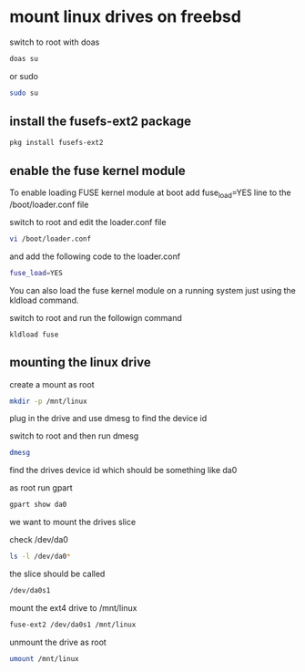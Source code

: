 #+STARTUP: showall
#+OPTIONS: num:nil author:nil

* mount linux drives on freebsd

switch to root with doas

#+BEGIN_SRC sh
doas su
#+END_SRC

or sudo 

#+BEGIN_SRC sh
sudo su
#+END_SRC

** install the fusefs-ext2 package

#+BEGIN_SRC sh
pkg install fusefs-ext2
#+END_SRC

** enable the fuse kernel module

To enable loading FUSE kernel module at boot add
fuse_load=YES line to the /boot/loader.conf file

switch to root and edit the loader.conf file

#+BEGIN_SRC sh
vi /boot/loader.conf
#+END_SRC

and add the following code to the loader.conf

#+BEGIN_SRC sh
fuse_load=YES
#+END_SRC

You can also load the fuse kernel module on a running system just using the kldload command.

switch to root and run the followign command

#+BEGIN_SRC 
kldload fuse
#+END_SRC

** mounting the linux drive

create a mount as root

#+BEGIN_SRC sh
mkdir -p /mnt/linux
#+END_SRC

plug in the drive and use dmesg to find the device id

switch to root and then run dmesg

#+BEGIN_SRC sh
dmesg
#+END_SRC

find the drives device id which should be something like da0

as root run gpart 

#+BEGIN_SRC sh
gpart show da0
#+END_SRC

we want to mount the drives slice

check /dev/da0


#+BEGIN_SRC sh
ls -l /dev/da0*
#+END_SRC

the slice should be called

#+BEGIN_SRC sh
/dev/da0s1
#+END_SRC

mount the ext4 drive to /mnt/linux

#+BEGIN_SRC sh
fuse-ext2 /dev/da0s1 /mnt/linux
#+END_SRC

unmount the drive as root

#+BEGIN_SRC sh
umount /mnt/linux
#+END_SRC
